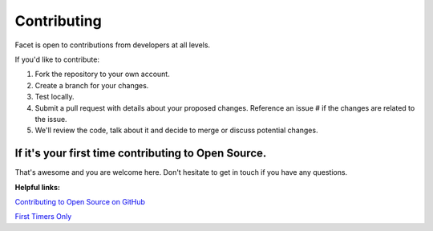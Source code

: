 ------------
Contributing
------------

Facet is open to contributions from developers at all levels.

If you'd like to contribute:

1. Fork the repository to your own account.

2. Create a branch for your changes.

3. Test locally.

4. Submit a pull request with details about your proposed changes. Reference an issue # if
   the changes are related to the issue.

5. We'll review the code, talk about it and decide to merge or discuss potential changes.


If it's your first time contributing to Open Source.
----------------------------------------------------

That's awesome and you are welcome here. Don't hesitate to get in touch if you have any
questions.

**Helpful links:**

`Contributing to Open Source on GitHub <https://guides.github.com/activities/contributing-to-open-source/>`__

`First Timers Only <http://www.firsttimersonly.com/>`__
